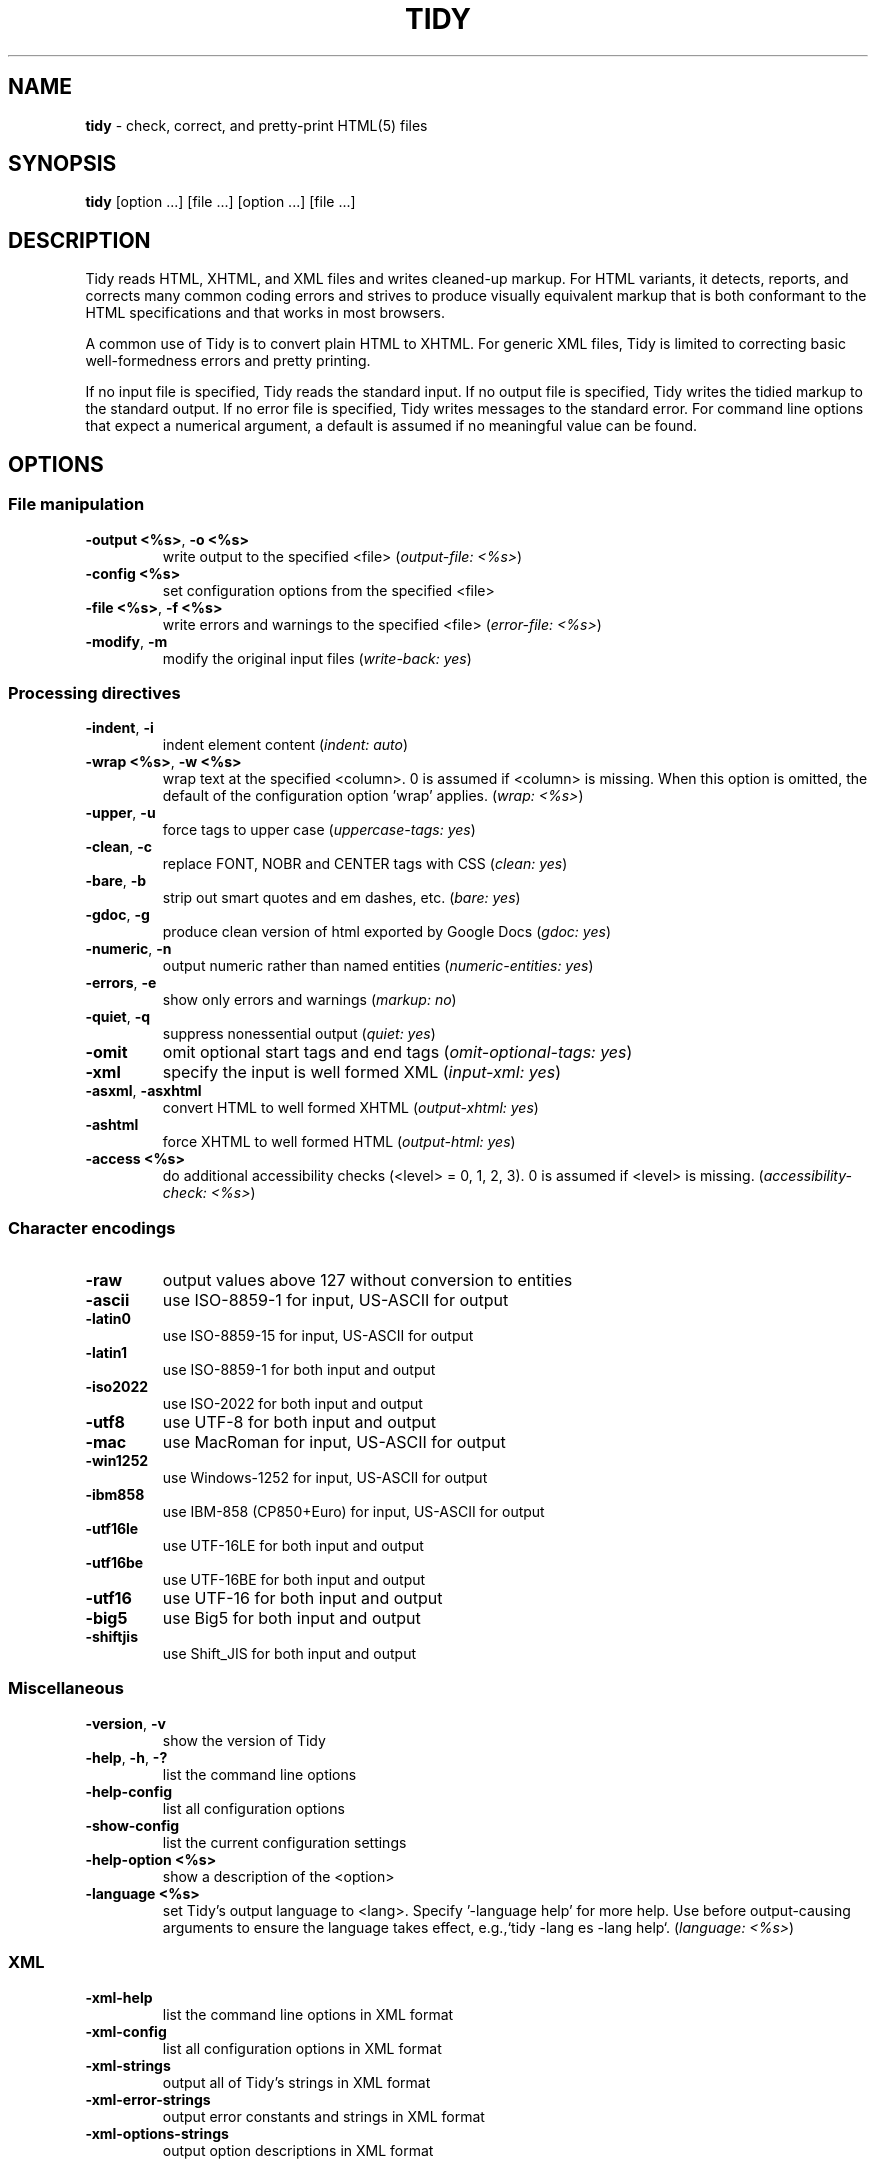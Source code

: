 .\" tidy man page for the HTML Tidy
.TH TIDY 1 "5.3.12" "HTML Tidy" "5.3.12"

.\" disable hyphenation
.nh
.\" disable justification (adjust text to left margin only)
.ad l
.SH NAME
\fBtidy\fR - check, correct, and pretty-print HTML(5) files
.SH SYNOPSIS
\fBtidy\fR [option ...] [file ...] [option ...] [file ...]
.SH DESCRIPTION
Tidy reads HTML, XHTML, and XML files and writes cleaned-up markup.  For HTML variants, it detects, reports, and corrects many common coding errors and strives to produce visually equivalent markup that is both conformant to the HTML specifications and that works in most browsers.
.LP
A common use of Tidy is to convert plain HTML to XHTML.  For generic XML files, Tidy is limited to correcting basic well-formedness errors and pretty printing.
.LP
If no input file is specified, Tidy reads the standard input.  If no output file is specified, Tidy writes the tidied markup to the standard output.  If no error file is specified, Tidy writes messages to the standard error.
For command line options that expect a numerical argument, a default is assumed if no meaningful value can be found. 
.SH OPTIONS

.SS File manipulation
  
.TP
\fB-output <%s>\fR, \fB-o <%s>\fR
write output to the specified <file>
(\fIoutput-file: <%s>\fR)
.TP
\fB-config <%s>\fR
set configuration options from the specified <file>

.TP
\fB-file <%s>\fR, \fB-f <%s>\fR
write errors and warnings to the specified <file>
(\fIerror-file: <%s>\fR)
.TP
\fB-modify\fR, \fB-m\fR
modify the original input files
(\fIwrite-back: yes\fR)
.SS Processing directives
  
.TP
\fB-indent\fR, \fB-i\fR
indent element content
(\fIindent: auto\fR)
.TP
\fB-wrap <%s>\fR, \fB-w <%s>\fR
wrap text at the specified <column>. 0 is assumed if <column> is missing. When this option is omitted, the default of the configuration option 'wrap' applies.
(\fIwrap: <%s>\fR)
.TP
\fB-upper\fR, \fB-u\fR
force tags to upper case
(\fIuppercase-tags: yes\fR)
.TP
\fB-clean\fR, \fB-c\fR
replace FONT, NOBR and CENTER tags with CSS
(\fIclean: yes\fR)
.TP
\fB-bare\fR, \fB-b\fR
strip out smart quotes and em dashes, etc.
(\fIbare: yes\fR)
.TP
\fB-gdoc\fR, \fB-g\fR
produce clean version of html exported by Google Docs
(\fIgdoc: yes\fR)
.TP
\fB-numeric\fR, \fB-n\fR
output numeric rather than named entities
(\fInumeric-entities: yes\fR)
.TP
\fB-errors\fR, \fB-e\fR
show only errors and warnings
(\fImarkup: no\fR)
.TP
\fB-quiet\fR, \fB-q\fR
suppress nonessential output
(\fIquiet: yes\fR)
.TP
\fB-omit\fR
omit optional start tags and end tags
(\fIomit-optional-tags: yes\fR)
.TP
\fB-xml\fR
specify the input is well formed XML
(\fIinput-xml: yes\fR)
.TP
\fB-asxml\fR, \fB-asxhtml\fR
convert HTML to well formed XHTML
(\fIoutput-xhtml: yes\fR)
.TP
\fB-ashtml\fR
force XHTML to well formed HTML
(\fIoutput-html: yes\fR)
.TP
\fB-access <%s>\fR
do additional accessibility checks (<level> = 0, 1, 2, 3). 0 is assumed if <level> is missing.
(\fIaccessibility-check: <%s>\fR)
.SS Character encodings
  
.TP
\fB-raw\fR
output values above 127 without conversion to entities

.TP
\fB-ascii\fR
use ISO-8859-1 for input, US-ASCII for output

.TP
\fB-latin0\fR
use ISO-8859-15 for input, US-ASCII for output

.TP
\fB-latin1\fR
use ISO-8859-1 for both input and output

.TP
\fB-iso2022\fR
use ISO-2022 for both input and output

.TP
\fB-utf8\fR
use UTF-8 for both input and output

.TP
\fB-mac\fR
use MacRoman for input, US-ASCII for output

.TP
\fB-win1252\fR
use Windows-1252 for input, US-ASCII for output

.TP
\fB-ibm858\fR
use IBM-858 (CP850+Euro) for input, US-ASCII for output

.TP
\fB-utf16le\fR
use UTF-16LE for both input and output

.TP
\fB-utf16be\fR
use UTF-16BE for both input and output

.TP
\fB-utf16\fR
use UTF-16 for both input and output

.TP
\fB-big5\fR
use Big5 for both input and output

.TP
\fB-shiftjis\fR
use Shift_JIS for both input and output

.SS Miscellaneous
  
.TP
\fB-version\fR, \fB-v\fR
show the version of Tidy

.TP
\fB-help\fR, \fB-h\fR, \fB-?\fR
list the command line options

.TP
\fB-help-config\fR
list all configuration options

.TP
\fB-show-config\fR
list the current configuration settings

.TP
\fB-help-option <%s>\fR
show a description of the <option>

.TP
\fB-language <%s>\fR
set Tidy's output language to <lang>. Specify '-language help' for more help. Use before output-causing arguments to ensure the language takes effect, e.g.,`tidy -lang es -lang help`.
(\fIlanguage: <%s>\fR)
.SS XML
  
.TP
\fB-xml-help\fR
list the command line options in XML format

.TP
\fB-xml-config\fR
list all configuration options in XML format

.TP
\fB-xml-strings\fR
output all of Tidy's strings in XML format

.TP
\fB-xml-error-strings\fR
output error constants and strings in XML format

.TP
\fB-xml-options-strings\fR
output option descriptions in XML format

.SH USAGE
.LP
Use \fB--\fR\fIoptionX valueX\fR for the detailed configuration option "optionX" with argument "valueX".  See also below under \fBDetailed Configuration Options\fR as to how to conveniently group all such options in a single config file.
.LP
Input/Output default to stdin/stdout respectively. Single letter options apart from \fB-f\fR and \fB-o\fR may be combined as in:
.LP
.in 1i
\fBtidy -f errs.txt -imu foo.html\fR
.SH ENVIRONMENT
.TP
.B HTML_TIDY
Name of the default configuration file.  This should be an absolute path, since you will probably invoke \fBtidy\fR from different directories.  The value of HTML_TIDY will be parsed after the compiled-in default (defined with -DTIDY_CONFIG_FILE), but before any of the files specified using \fB-config\fR.
.SH "EXIT STATUS"
.IP 0
All input files were processed successfully.
.IP 1
There were warnings.
.IP 2
There were errors.

.SH ______________________________
.SH "  "
.SH "DETAILED CONFIGURATION OPTIONS"
This section describes the Detailed (i.e., "expanded") Options, which may be specified by preceding each option with \fB--\fR at the command line, followed by its desired value, OR by placing the options and values in a configuration file, and telling tidy to read that file with the \fB-config\fR standard option.
.SH SYNOPSIS
\fBtidy --\fR\fIoption1 \fRvalue1 \fB--\fIoption2 \fRvalue2 [standard options ...]
.br
\fBtidy -config \fIconfig-file \fR[standard options ...]
.SH WARNING
The options detailed here do not include the "standard" command-line options (i.e., those preceded by a single '\fB-\fR') described above in the first section of this man page.
.SH DESCRIPTION
A list of options for configuring the behavior of Tidy, which can be passed either on the command line, or specified in a configuration file.
.LP
A Tidy configuration file is simply a text file, where each option
is listed on a separate line in the form
.LP
.in 1i
\fBoption1\fR: \fIvalue1\fR
.br
\fBoption2\fR: \fIvalue2\fR
.br
etc.
.LP
The permissible values for a given option depend on the option's \fBType\fR.  There are five types: \fIBoolean\fR, \fIAutoBool\fR, \fIDocType\fR, \fIEnum\fR, and \fIString\fR. Boolean types allow any of \fIyes/no, y/n, true/false, t/f, 1/0\fR.  AutoBools allow \fIauto\fR in addition to the values allowed by Booleans.  Integer types take non-negative integers.  String types generally have no defaults, and you should provide them in non-quoted form (unless you wish the output to contain the literal quotes).
.LP
Enum, Encoding, and DocType "types" have a fixed repertoire of items; consult the \fIExample\fR[s] provided below for the option[s] in question.
.LP
You only need to provide options and values for those whose defaults you wish to override, although you may wish to include some already-defaulted options and values for the sake of documentation and explicitness.
.LP
Here is a sample config file, with at least one example of each of the five Types:
.LP
\fI
    // sample Tidy configuration options
    output-xhtml: yes
    add-xml-decl: no
    doctype: strict
    char-encoding: ascii
    indent: auto
    wrap: 76
    repeated-attributes: keep-last
    error-file: errs.txt
\fR
.LP
Below is a summary and brief description of each of the options. They are listed alphabetically within each category.  There are five categories: \fIHTML, XHTML, XML\fR options, \fIDiagnostics\fR options, \fIPretty Print\fR options, \fICharacter Encoding\fR options, and \fIMiscellaneous\fR options.
.LP
.SH OPTIONS

.SS HTML, XHTML, XML options:
  
.rs
.sp 1
    
.TP
\fBadd-xml-decl\fR

Type:    Boolean
.br
Default: no
.br
Example: y/n, yes/no, t/f, true/false, 1/0

This option specifies if Tidy should add the XML declaration when outputting XML or XHTML. 
.sp 1
Note that if the input already includes an \fI<?xml ... ?>\fR declaration then this option will be ignored. 
.sp 1
If the encoding for the output is different from \fIascii\fR, one of the \fIutf*\fR encodings, or \fIraw\fR, then the declaration is always added as required by the XML standard.


.rj 1
\fBSee also\fR: \fIchar-encoding\fR, \fIoutput-encoding\fR
.TP
\fBadd-xml-space\fR

Type:    Boolean
.br
Default: no
.br
Example: y/n, yes/no, t/f, true/false, 1/0

This option specifies if Tidy should add \fIxml:space="preserve"\fR to elements such as \fI<pre>\fR, \fI<style>\fR and \fI<script>\fR when generating XML. 
.sp 1
This is needed if the whitespace in such elements is to be parsed appropriately without having access to the DTD.
.TP
\fBalt-text\fR

Type:    String
.br
Default: -
.br
Default: -

This option specifies the default \fIalt=\fR text Tidy uses for \fI<img>\fR attributes when the \fIalt=\fR attribute is missing. 
.sp 1
Use with care, as it is your responsibility to make your documents accessible to people who cannot see the images.
.TP
\fBanchor-as-name\fR

Type:    Boolean
.br
Default: yes
.br
Example: y/n, yes/no, t/f, true/false, 1/0

This option controls the deletion or addition of the \fIname\fR attribute in elements where it can serve as anchor. 
.sp 1
If set to \fIyes\fR a \fIname\fR attribute, if not already existing, is added along an existing \fIid\fR attribute if the DTD allows it. 
.sp 1
If set to \fIno\fR any existing name attribute is removed if an \fIid\fR attribute exists or has been added.
.TP
\fBassume-xml-procins\fR

Type:    Boolean
.br
Default: no
.br
Example: y/n, yes/no, t/f, true/false, 1/0

This option specifies if Tidy should change the parsing of processing instructions to require \fI?>\fR as the terminator rather than \fI>\fR. 
.sp 1
This option is automatically set if the input is in XML.
.TP
\fBbare\fR

Type:    Boolean
.br
Default: no
.br
Example: y/n, yes/no, t/f, true/false, 1/0

This option specifies if Tidy should strip Microsoft specific HTML from Word 2000 documents, and output spaces rather than non-breaking spaces where they exist in the input.
.TP
\fBclean\fR

Type:    Boolean
.br
Default: no
.br
Example: y/n, yes/no, t/f, true/false, 1/0

This option specifies if Tidy should perform cleaning of some legacy presentational tags (currently \fI<i>\fR, \fI<b>\fR, \fI<center>\fR when enclosed within appropriate inline tags, and \fI<font>\fR). If set to \fIyes\fR then legacy tags will be replaced with CSS \fI<style>\fR tags and structural markup as appropriate.
.TP
\fBcoerce-endtags\fR

Type:    Boolean
.br
Default: yes
.br
Example: y/n, yes/no, t/f, true/false, 1/0

This option specifies if Tidy should coerce a start tag into an end tag in cases where it looks like an end tag was probably intended; for example, given 
.sp 1
\fI<span>foo <b>bar<b> baz</span>\fR
.sp 1
Tidy will output 
.sp 1
\fI<span>foo <b>bar</b> baz</span>\fR
.TP
\fBcss-prefix\fR

Type:    String
.br
Default: -
.br
Default: -

This option specifies the prefix that Tidy uses for styles rules. 
.sp 1
By default, \fIc\fR will be used.
.TP
\fBdecorate-inferred-ul\fR

Type:    Boolean
.br
Default: no
.br
Example: y/n, yes/no, t/f, true/false, 1/0

This option specifies if Tidy should decorate inferred \fI<ul>\fR elements with some CSS markup to avoid indentation to the right.
.TP
\fBdoctype\fR

Type:    DocType
.br
Default: auto
.br
Example: html5, omit, auto, strict, transitional, user

This option specifies the DOCTYPE declaration generated by Tidy. 
.sp 1
If set to \fIomit\fR the output won't contain a DOCTYPE declaration. Note this this also implies \fInumeric-entities\fR is set to \fIyes\fR.
.sp 1
If set to \fIhtml5\fR the DOCTYPE is set to \fI<!DOCTYPE html>\fR.
.sp 1
If set to \fIauto\fR (the default) Tidy will use an educated guess based upon the contents of the document.
.sp 1
If set to \fIstrict\fR, Tidy will set the DOCTYPE to the HTML4 or XHTML1 strict DTD.
.sp 1
If set to \fIloose\fR, the DOCTYPE is set to the HTML4 or XHTML1 loose (transitional) DTD.
.sp 1
Alternatively, you can supply a string for the formal public identifier (FPI).
.sp 1
For example: 
.sp 1
\fIdoctype: "-//ACME//DTD HTML 3.14159//EN"\fR
.sp 1
If you specify the FPI for an XHTML document, Tidy will set the system identifier to an empty string. For an HTML document, Tidy adds a system identifier only if one was already present in order to preserve the processing mode of some browsers. Tidy leaves the DOCTYPE for generic XML documents unchanged. 
.sp 1
This option does not offer a validation of document conformance.
.TP
\fBdrop-empty-elements\fR

Type:    Boolean
.br
Default: yes
.br
Example: y/n, yes/no, t/f, true/false, 1/0

This option specifies if Tidy should discard empty elements.
.TP
\fBdrop-empty-paras\fR

Type:    Boolean
.br
Default: yes
.br
Example: y/n, yes/no, t/f, true/false, 1/0

This option specifies if Tidy should discard empty paragraphs.
.TP
\fBdrop-font-tags\fR

Type:    Boolean
.br
Default: no
.br
Example: y/n, yes/no, t/f, true/false, 1/0

Deprecated; \fIdo not use\fR. This option is destructive to \fI<font>\fR tags, and it will be removed from future versions of Tidy. Use the \fIclean\fR option instead. 
.sp 1
If you do set this option despite the warning it will perform as \fIclean\fR except styles will be inline instead of put into a CSS class. \fI<font>\fR tags will be dropped completely and their styles will not be preserved. 
.sp 1
If both \fIclean\fR and this option are enabled, \fI<font>\fR tags will still be dropped completely, and other styles will be preserved in a CSS class instead of inline. 
.sp 1
See \fIclean\fR for more information.
.TP
\fBdrop-proprietary-attributes\fR

Type:    Boolean
.br
Default: no
.br
Example: y/n, yes/no, t/f, true/false, 1/0

This option specifies if Tidy should strip out proprietary attributes, such as Microsoft data binding attributes. Additionally attributes that aren't permitted in the output version of HTML will be dropped if used with \fIstrict-tags-attributes\fR.
.TP
\fBenclose-block-text\fR

Type:    Boolean
.br
Default: no
.br
Example: y/n, yes/no, t/f, true/false, 1/0

This option specifies if Tidy should insert a \fI<p>\fR element to enclose any text it finds in any element that allows mixed content for HTML transitional but not HTML strict.
.TP
\fBenclose-text\fR

Type:    Boolean
.br
Default: no
.br
Example: y/n, yes/no, t/f, true/false, 1/0

This option specifies if Tidy should enclose any text it finds in the body element within a \fI<p>\fR element.
.sp 1
This is useful when you want to take existing HTML and use it with a style sheet.
.TP
\fBescape-cdata\fR

Type:    Boolean
.br
Default: no
.br
Example: y/n, yes/no, t/f, true/false, 1/0

This option specifies if Tidy should convert \fI<![CDATA[]]>\fR sections to normal text.
.TP
\fBfix-backslash\fR

Type:    Boolean
.br
Default: yes
.br
Example: y/n, yes/no, t/f, true/false, 1/0

This option specifies if Tidy should replace backslash characters \fI\\\fR in URLs with forward slashes \fI/\fR.
.TP
\fBfix-bad-comments\fR

Type:    Boolean
.br
Default: yes
.br
Example: y/n, yes/no, t/f, true/false, 1/0

This option specifies if Tidy should replace unexpected hyphens with \fI=\fR characters when it comes across adjacent hyphens. 
.sp 1
The default is \fIyes\fR. 
.sp 1
This option is provided for users of Cold Fusion which uses the comment syntax: \fI<!--- --->\fR.
.TP
\fBfix-uri\fR

Type:    Boolean
.br
Default: yes
.br
Example: y/n, yes/no, t/f, true/false, 1/0

This option specifies if Tidy should check attribute values that carry URIs for illegal characters and if such are found, escape them as HTML4 recommends.
.TP
\fBgdoc\fR

Type:    Boolean
.br
Default: no
.br
Example: y/n, yes/no, t/f, true/false, 1/0

This option specifies if Tidy should enable specific behavior for cleaning up HTML exported from Google Docs.
.TP
\fBhide-comments\fR

Type:    Boolean
.br
Default: no
.br
Example: y/n, yes/no, t/f, true/false, 1/0

This option specifies if Tidy should print out comments.
.TP
\fBhide-endtags\fR

Type:    Boolean
.br
Default: no
.br
Example: y/n, yes/no, t/f, true/false, 1/0

This option is an alias for \fIomit-optional-tags\fR.
.TP
\fBindent-cdata\fR

Type:    Boolean
.br
Default: no
.br
Example: y/n, yes/no, t/f, true/false, 1/0

This option specifies if Tidy should indent \fI<![CDATA[]]>\fR sections.
.TP
\fBinput-xml\fR

Type:    Boolean
.br
Default: no
.br
Example: y/n, yes/no, t/f, true/false, 1/0

This option specifies if Tidy should use the XML parser rather than the error correcting HTML parser.
.TP
\fBjoin-classes\fR

Type:    Boolean
.br
Default: no
.br
Example: y/n, yes/no, t/f, true/false, 1/0

This option specifies if Tidy should combine class names to generate a single, new class name if multiple class assignments are detected on an element.
.TP
\fBjoin-styles\fR

Type:    Boolean
.br
Default: yes
.br
Example: y/n, yes/no, t/f, true/false, 1/0

This option specifies if Tidy should combine styles to generate a single, new style if multiple style values are detected on an element.
.TP
\fBliteral-attributes\fR

Type:    Boolean
.br
Default: no
.br
Example: y/n, yes/no, t/f, true/false, 1/0

This option specifies how Tidy deals with whitespace characters within attribute values. 
.sp 1
If the value is \fIno\fR Tidy normalizes attribute values by replacing any newline or tab with a single space, and further by replacing any contiguous whitespace with a single space. 
.sp 1
To force Tidy to preserve the original, literal values of all attributes and ensure that whitespace within attribute values is passed through unchanged, set this option to \fIyes\fR.
.TP
\fBlogical-emphasis\fR

Type:    Boolean
.br
Default: no
.br
Example: y/n, yes/no, t/f, true/false, 1/0

This option specifies if Tidy should replace any occurrence of \fI<i>\fR with \fI<em>\fR and any occurrence of \fI<b>\fR with \fI<strong>\fR. Any attributes are preserved unchanged. 
.sp 1
This option can be set independently of the \fIclean\fR option.
.TP
\fBlower-literals\fR

Type:    Boolean
.br
Default: yes
.br
Example: y/n, yes/no, t/f, true/false, 1/0

This option specifies if Tidy should convert the value of an attribute that takes a list of predefined values to lower case. 
.sp 1
This is required for XHTML documents.
.TP
\fBmerge-divs\fR

Type:    AutoBool
.br
Default: auto
.br
Example: auto, y/n, yes/no, t/f, true/false, 1/0

This option can be used to modify the behavior of \fIclean\fR when set to \fIyes\fR.
.sp 1
This option specifies if Tidy should merge nested \fI<div>\fR such as \fI<div><div>...</div></div>\fR. 
.sp 1
If set to \fIauto\fR the attributes of the inner \fI<div>\fR are moved to the outer one. Nested \fI<div>\fR with \fIid\fR attributes are \fInot\fR merged. 
.sp 1
If set to \fIyes\fR the attributes of the inner \fI<div>\fR are discarded with the exception of \fIclass\fR and \fIstyle\fR.


.rj 1
\fBSee also\fR: \fIclean\fR, \fImerge-spans\fR
.TP
\fBmerge-emphasis\fR

Type:    Boolean
.br
Default: yes
.br
Example: y/n, yes/no, t/f, true/false, 1/0

This option specifies if Tidy should merge nested \fI<b>\fR and \fI<i>\fR elements; for example, for the case 
.sp 1
\fI<b class="rtop-2">foo <b class="r2-2">bar</b> baz</b>\fR, 
.sp 1
Tidy will output \fI<b class="rtop-2">foo bar baz</b>\fR.
.TP
\fBmerge-spans\fR

Type:    AutoBool
.br
Default: auto
.br
Example: auto, y/n, yes/no, t/f, true/false, 1/0

This option can be used to modify the behavior of \fIclean\fR when set to \fIyes\fR.
.sp 1
This option specifies if Tidy should merge nested \fI<span>\fR such as \fI<span><span>...</span></span>\fR. 
.sp 1
The algorithm is identical to the one used by \fImerge-divs\fR.


.rj 1
\fBSee also\fR: \fIclean\fR, \fImerge-divs\fR
.TP
\fBncr\fR

Type:    Boolean
.br
Default: yes
.br
Example: y/n, yes/no, t/f, true/false, 1/0

This option specifies if Tidy should allow numeric character references.
.TP
\fBnew-blocklevel-tags\fR

Type:    Tag names
.br
Default: -
.br
Example: tagX, tagY, ...

This option specifies new block-level tags. This option takes a space or comma separated list of tag names. 
.sp 1
Unless you declare new tags, Tidy will refuse to generate a tidied file if the input includes previously unknown tags. 
.sp 1
Note you can't change the content model for elements such as \fI<table>\fR, \fI<ul>\fR, \fI<ol>\fR and \fI<dl>\fR. 
.sp 1
This option is ignored in XML mode.


.rj 1
\fBSee also\fR: \fInew-empty-tags\fR, \fInew-inline-tags\fR, \fInew-pre-tags\fR
.TP
\fBnew-empty-tags\fR

Type:    Tag names
.br
Default: -
.br
Example: tagX, tagY, ...

This option specifies new empty inline tags. This option takes a space or comma separated list of tag names. 
.sp 1
Unless you declare new tags, Tidy will refuse to generate a tidied file if the input includes previously unknown tags. 
.sp 1
Remember to also declare empty tags as either inline or blocklevel. 
.sp 1
This option is ignored in XML mode.


.rj 1
\fBSee also\fR: \fInew-blocklevel-tags\fR, \fInew-inline-tags\fR, \fInew-pre-tags\fR
.TP
\fBnew-inline-tags\fR

Type:    Tag names
.br
Default: -
.br
Example: tagX, tagY, ...

This option specifies new non-empty inline tags. This option takes a space or comma separated list of tag names. 
.sp 1
Unless you declare new tags, Tidy will refuse to generate a tidied file if the input includes previously unknown tags. 
.sp 1
This option is ignored in XML mode.


.rj 1
\fBSee also\fR: \fInew-blocklevel-tags\fR, \fInew-empty-tags\fR, \fInew-pre-tags\fR
.TP
\fBnew-pre-tags\fR

Type:    Tag names
.br
Default: -
.br
Example: tagX, tagY, ...

This option specifies new tags that are to be processed in exactly the same way as HTML's \fI<pre>\fR element. This option takes a space or comma separated list of tag names. 
.sp 1
Unless you declare new tags, Tidy will refuse to generate a tidied file if the input includes previously unknown tags. 
.sp 1
Note you cannot as yet add new CDATA elements. 
.sp 1
This option is ignored in XML mode.


.rj 1
\fBSee also\fR: \fInew-blocklevel-tags\fR, \fInew-empty-tags\fR, \fInew-inline-tags\fR
.TP
\fBnumeric-entities\fR

Type:    Boolean
.br
Default: no
.br
Example: y/n, yes/no, t/f, true/false, 1/0

This option specifies if Tidy should output entities other than the built-in HTML entities (\fI&amp;\fR, \fI&lt;\fR, \fI&gt;\fR, and \fI&quot;\fR) in the numeric rather than the named entity form. 
.sp 1
Only entities compatible with the DOCTYPE declaration generated are used. 
.sp 1
Entities that can be represented in the output encoding are translated correspondingly.


.rj 1
\fBSee also\fR: \fIdoctype\fR, \fIpreserve-entities\fR
.TP
\fBomit-optional-tags\fR

Type:    Boolean
.br
Default: no
.br
Example: y/n, yes/no, t/f, true/false, 1/0

This option specifies if Tidy should omit optional start tags and end tags when generating output. 
.sp 1
Setting this option causes all tags for the \fI<html>\fR, \fI<head>\fR, and \fI<body>\fR elements to be omitted from output, as well as such end tags as \fI</p>\fR, \fI</li>\fR, \fI</dt>\fR, \fI</dd>\fR, \fI</option>\fR, \fI</tr>\fR, \fI</td>\fR, and \fI</th>\fR. 
.sp 1
This option is ignored for XML output.
.TP
\fBoutput-html\fR

Type:    Boolean
.br
Default: no
.br
Example: y/n, yes/no, t/f, true/false, 1/0

This option specifies if Tidy should generate pretty printed output, writing it as HTML.
.TP
\fBoutput-xhtml\fR

Type:    Boolean
.br
Default: no
.br
Example: y/n, yes/no, t/f, true/false, 1/0

This option specifies if Tidy should generate pretty printed output, writing it as extensible HTML. 
.sp 1
This option causes Tidy to set the DOCTYPE and default namespace as appropriate to XHTML, and will use the corrected value in output regardless of other sources. 
.sp 1
For XHTML, entities can be written as named or numeric entities according to the setting of \fInumeric-entities\fR. 
.sp 1
The original case of tags and attributes will be preserved, regardless of other options.
.TP
\fBoutput-xml\fR

Type:    Boolean
.br
Default: no
.br
Example: y/n, yes/no, t/f, true/false, 1/0

This option specifies if Tidy should pretty print output, writing it as well-formed XML. 
.sp 1
Any entities not defined in XML 1.0 will be written as numeric entities to allow them to be parsed by an XML parser. 
.sp 1
The original case of tags and attributes will be preserved, regardless of other options.
.TP
\fBpreserve-entities\fR

Type:    Boolean
.br
Default: no
.br
Example: y/n, yes/no, t/f, true/false, 1/0

This option specifies if Tidy should preserve well-formed entities as found in the input.
.TP
\fBquote-ampersand\fR

Type:    Boolean
.br
Default: yes
.br
Example: y/n, yes/no, t/f, true/false, 1/0

This option specifies if Tidy should output unadorned \fI&\fR characters as \fI&amp;\fR.
.TP
\fBquote-marks\fR

Type:    Boolean
.br
Default: no
.br
Example: y/n, yes/no, t/f, true/false, 1/0

This option specifies if Tidy should output \fI"\fR characters as \fI&quot;\fR as is preferred by some editing environments. 
.sp 1
The apostrophe character \fI'\fR is written out as \fI&#39;\fR since many web browsers don't yet support \fI&apos;\fR.
.TP
\fBquote-nbsp\fR

Type:    Boolean
.br
Default: yes
.br
Example: y/n, yes/no, t/f, true/false, 1/0

This option specifies if Tidy should output non-breaking space characters as entities, rather than as the Unicode character value 160 (decimal).
.TP
\fBrepeated-attributes\fR

Type:    enum
.br
Default: keep-last
.br
Example: keep-first, keep-last

This option specifies if Tidy should keep the first or last attribute, if an attribute is repeated, e.g. has two \fIalign\fR attributes.


.rj 1
\fBSee also\fR: \fIjoin-classes\fR, \fIjoin-styles\fR
.TP
\fBreplace-color\fR

Type:    Boolean
.br
Default: no
.br
Example: y/n, yes/no, t/f, true/false, 1/0

This option specifies if Tidy should replace numeric values in color attributes with HTML/XHTML color names where defined, e.g. replace \fI#ffffff\fR with \fIwhite\fR.
.TP
\fBshow-body-only\fR

Type:    AutoBool
.br
Default: no
.br
Example: auto, y/n, yes/no, t/f, true/false, 1/0

This option specifies if Tidy should print only the contents of the body tag as an HTML fragment. 
.sp 1
If set to \fIauto\fR, this is performed only if the body tag has been inferred. 
.sp 1
Useful for incorporating existing whole pages as a portion of another page. 
.sp 1
This option has no effect if XML output is requested.
.TP
\fBskip-nested\fR

Type:    Boolean
.br
Default: yes
.br
Example: y/n, yes/no, t/f, true/false, 1/0

This option specifies that Tidy should skip nested tags when parsing script and style data.
.TP
\fBstrict-tags-attributes\fR

Type:    Boolean
.br
Default: no
.br
Example: y/n, yes/no, t/f, true/false, 1/0

This options ensures that tags and attributes are applicable for the version of HTML that Tidy outputs. When set to \fIyes\fR (the default) and the output document type is a strict doctype, then Tidy will report errors. If the output document type is a loose or transitional doctype, then Tidy will report warnings. 
.sp 1
Additionally if \fIdrop-proprietary-attributes\fR is enabled, then not applicable attributes will be dropped, too. 
.sp 1
When set to \fIno\fR, these checks are not performed.
.TP
\fBuppercase-attributes\fR

Type:    Boolean
.br
Default: no
.br
Example: y/n, yes/no, t/f, true/false, 1/0

This option specifies if Tidy should output attribute names in upper case. 
.sp 1
The default is \fIno\fR, which results in lower case attribute names, except for XML input, where the original case is preserved.
.TP
\fBuppercase-tags\fR

Type:    Boolean
.br
Default: no
.br
Example: y/n, yes/no, t/f, true/false, 1/0

This option specifies if Tidy should output tag names in upper case. 
.sp 1
The default is \fIno\fR which results in lower case tag names, except for XML input where the original case is preserved.
.TP
\fBword-2000\fR

Type:    Boolean
.br
Default: no
.br
Example: y/n, yes/no, t/f, true/false, 1/0

This option specifies if Tidy should go to great pains to strip out all the surplus stuff Microsoft Word 2000 inserts when you save Word documents as "Web pages". It doesn't handle embedded images or VML. 
.sp 1
You should consider using Word's "Save As: Web Page, Filtered".
.SS Diagnostics options:
  
.rs
.sp 1
    
.TP
\fBaccessibility-check\fR

Type:    enum
.br
Default: 0 (Tidy Classic)
.br
Example: 0 (Tidy Classic), 1 (Priority 1 Checks), 2 (Priority 2 Checks), 3 (Priority 3 Checks)

This option specifies what level of accessibility checking, if any, that Tidy should perform. 
.sp 1
Level \fI0 (Tidy Classic)\fR is equivalent to Tidy Classic's accessibility checking. 
.sp 1
For more information on Tidy's accessibility checking, visit Tidy's Accessibility Page at \fIhttp://www.html-tidy.org/accessibility/\fR.
.TP
\fBshow-errors\fR

Type:    Integer
.br
Default: 6
.br
Example: 0, 1, 2, ...

This option specifies the number Tidy uses to determine if further errors should be shown. If set to \fI0\fR, then no errors are shown.
.TP
\fBshow-info\fR

Type:    Boolean
.br
Default: yes
.br
Example: y/n, yes/no, t/f, true/false, 1/0

This option specifies if Tidy should display info-level messages.
.TP
\fBshow-warnings\fR

Type:    Boolean
.br
Default: yes
.br
Example: y/n, yes/no, t/f, true/false, 1/0

This option specifies if Tidy should suppress warnings. This can be useful when a few errors are hidden in a flurry of warnings.
.SS Pretty Print options:
  
.rs
.sp 1
    
.TP
\fBbreak-before-br\fR

Type:    Boolean
.br
Default: no
.br
Example: y/n, yes/no, t/f, true/false, 1/0

This option specifies if Tidy should output a line break before each \fI<br>\fR element.
.TP
\fBescape-scripts\fR

Type:    Boolean
.br
Default: yes
.br
Example: y/n, yes/no, t/f, true/false, 1/0

This option causes items that look like closing tags, like \fI</g\fR to be escaped to \fI<\\/g\fR. Set this option to 'no' if you do not want this.
.TP
\fBindent\fR

Type:    AutoBool
.br
Default: no
.br
Example: auto, y/n, yes/no, t/f, true/false, 1/0

This option specifies if Tidy should indent block-level tags. 
.sp 1
If set to \fIauto\fR Tidy will decide whether or not to indent the content of tags such as \fI<title>\fR, \fI<h1>\fR-\fI<h6>\fR, \fI<li>\fR, \fI<td>\fR, or \fI<p>\fR based on the content including a block-level element. 
.sp 1
Setting \fIindent\fR to \fIyes\fR can expose layout bugs in some browsers. 
.sp 1
Use the option \fIindent-spaces\fR to control the number of spaces or tabs output per level of indent, and \fIindent-with-tabs\fR to specify whether spaces or tabs are used.


.rj 1
\fBSee also\fR: \fIindent-spaces\fR
.TP
\fBindent-attributes\fR

Type:    Boolean
.br
Default: no
.br
Example: y/n, yes/no, t/f, true/false, 1/0

This option specifies if Tidy should begin each attribute on a new line.
.TP
\fBindent-spaces\fR

Type:    Integer
.br
Default: 2
.br
Example: 0, 1, 2, ...

This option specifies the number of spaces or tabs that Tidy uses to indent content when \fIindent\fR is enabled. 
.sp 1
Note that the default value for this option is dependent upon the value of \fIindent-with-tabs\fR (see also).


.rj 1
\fBSee also\fR: \fIindent\fR
.TP
\fBindent-with-tabs\fR

Type:    Boolean
.br
Default: no
.br
Example: y/n, yes/no, t/f, true/false, 1/0

This option specifies if Tidy should indent with tabs instead of spaces, assuming \fIindent\fR is \fIyes\fR. 
.sp 1
Set it to \fIyes\fR to indent using tabs instead of the default spaces. 
.sp 1
Use the option \fIindent-spaces\fR to control the number of tabs output per level of indent. Note that when \fIindent-with-tabs\fR is enabled the default value of \fIindent-spaces\fR is reset to \fI1\fR. 
.sp 1
Note \fItab-size\fR controls converting input tabs to spaces. Set it to zero to retain input tabs.
.TP
\fBmarkup\fR

Type:    Boolean
.br
Default: yes
.br
Example: y/n, yes/no, t/f, true/false, 1/0

This option specifies if Tidy should generate a pretty printed version of the markup. Note that Tidy won't generate a pretty printed version if it finds significant errors (see \fIforce-output\fR).
.TP
\fBpunctuation-wrap\fR

Type:    Boolean
.br
Default: no
.br
Example: y/n, yes/no, t/f, true/false, 1/0

This option specifies if Tidy should line wrap after some Unicode or Chinese punctuation characters.
.TP
\fBsort-attributes\fR

Type:    enum
.br
Default: none
.br
Example: none, alpha

This option specifies that Tidy should sort attributes within an element using the specified sort algorithm. If set to \fIalpha\fR, the algorithm is an ascending alphabetic sort.
.TP
\fBsplit\fR

Type:    Boolean
.br
Default: no
.br
Example: y/n, yes/no, t/f, true/false, 1/0

This option has no function and is deprecated.
.TP
\fBtab-size\fR

Type:    Integer
.br
Default: 8
.br
Example: 0, 1, 2, ...

This option specifies the number of columns that Tidy uses between successive tab stops. It is used to map tabs to spaces when reading the input.
.TP
\fBvertical-space\fR

Type:    AutoBool
.br
Default: no
.br
Example: auto, y/n, yes/no, t/f, true/false, 1/0

This option specifies if Tidy should add some extra empty lines for readability. 
.sp 1
The default is \fIno\fR. 
.sp 1
If set to \fIauto\fR Tidy will eliminate nearly all newline characters.
.TP
\fBwrap\fR

Type:    Integer
.br
Default: 68
.br
Example: 0 (no wrapping), 1, 2, ...

This option specifies the right margin Tidy uses for line wrapping. 
.sp 1
Tidy tries to wrap lines so that they do not exceed this length. 
.sp 1
Set \fIwrap\fR to \fI0\fR(zero) if you want to disable line wrapping.
.TP
\fBwrap-asp\fR

Type:    Boolean
.br
Default: yes
.br
Example: y/n, yes/no, t/f, true/false, 1/0

This option specifies if Tidy should line wrap text contained within ASP pseudo elements, which look like: \fI<% ... %>\fR.
.TP
\fBwrap-attributes\fR

Type:    Boolean
.br
Default: no
.br
Example: y/n, yes/no, t/f, true/false, 1/0

This option specifies if Tidy should line-wrap attribute values, meaning that if the value of an attribute causes a line to exceed the width specified by \fIwrap\fR, Tidy will add one or more line breaks to the value, causing it to be wrapped into multiple lines. 
.sp 1
Note that this option can be set independently of \fIwrap-script-literals\fR. By default Tidy replaces any newline or tab with a single space and replaces any sequences of whitespace with a single space. 
.sp 1
To force Tidy to preserve the original, literal values of all attributes, and ensure that whitespace characters within attribute values are passed through unchanged, set \fIliteral-attributes\fR to \fIyes\fR.


.rj 1
\fBSee also\fR: \fIwrap-script-literals\fR, \fIliteral-attributes\fR
.TP
\fBwrap-jste\fR

Type:    Boolean
.br
Default: yes
.br
Example: y/n, yes/no, t/f, true/false, 1/0

This option specifies if Tidy should line wrap text contained within JSTE pseudo elements, which look like: \fI<# ... #>\fR.
.TP
\fBwrap-php\fR

Type:    Boolean
.br
Default: yes
.br
Example: y/n, yes/no, t/f, true/false, 1/0

This option specifies if Tidy should line wrap text contained within PHP pseudo elements, which look like: \fI<?php ... ?>\fR.
.TP
\fBwrap-script-literals\fR

Type:    Boolean
.br
Default: no
.br
Example: y/n, yes/no, t/f, true/false, 1/0

This option specifies if Tidy should line wrap string literals that appear in script attributes. 
.sp 1
Tidy wraps long script string literals by inserting a backslash character before the line break.


.rj 1
\fBSee also\fR: \fIwrap-attributes\fR
.TP
\fBwrap-sections\fR

Type:    Boolean
.br
Default: yes
.br
Example: y/n, yes/no, t/f, true/false, 1/0

This option specifies if Tidy should line wrap text contained within \fI<![ ... ]>\fR section tags.
.SS Character Encoding options:
  
.rs
.sp 1
    
.TP
\fBascii-chars\fR

Type:    Boolean
.br
Default: no
.br
Example: y/n, yes/no, t/f, true/false, 1/0

Can be used to modify behavior of the \fIclean\fR option when set to \fIyes\fR. 
.sp 1
If set to \fIyes\fR when using \fIclean\fR, \fI&emdash;\fR, \fI&rdquo;\fR, and other named character entities are downgraded to their closest ASCII equivalents.


.rj 1
\fBSee also\fR: \fIclean\fR
.TP
\fBchar-encoding\fR

Type:    Encoding
.br
Default: utf8
.br
Example: raw, ascii, latin0, latin1, utf8, iso2022, mac, win1252, ibm858, utf16le, utf16be, utf16, big5, shiftjis

This option specifies the character encoding Tidy uses for both the input and output. 
.sp 1
For \fIascii\fR Tidy will accept Latin-1 (ISO-8859-1) character values, but will use entities for all characters whose value >127. 
.sp 1
For \fIraw\fR, Tidy will output values above 127 without translating them into entities. 
.sp 1
For \fIlatin1\fR, characters above 255 will be written as entities. 
.sp 1
For \fIutf8\fR, Tidy assumes that both input and output are encoded as UTF-8. 
.sp 1
You can use \fIiso2022\fR for files encoded using the ISO-2022 family of encodings e.g. ISO-2022-JP. 
.sp 1
For \fImac\fR and \fIwin1252\fR, Tidy will accept vendor specific character values, but will use entities for all characters whose value >127. 
.sp 1
For unsupported encodings, use an external utility to convert to and from UTF-8.


.rj 1
\fBSee also\fR: \fIinput-encoding\fR, \fIoutput-encoding\fR
.TP
\fBinput-encoding\fR

Type:    Encoding
.br
Default: utf8
.br
Example: raw, ascii, latin0, latin1, utf8, iso2022, mac, win1252, ibm858, utf16le, utf16be, utf16, big5, shiftjis

This option specifies the character encoding Tidy uses for the input. See \fIchar-encoding\fR for more info.


.rj 1
\fBSee also\fR: \fIchar-encoding\fR
.TP
\fBlanguage\fR

Type:    String
.br
Default: -
.br
Default: -

Currently not used, but this option specifies the language Tidy would use if it were properly localized. For example: \fIen\fR.
.TP
\fBnewline\fR

Type:    enum
.br
Default: \fIPlatform dependent\fR
.br
Example: LF, CRLF, CR

The default is appropriate to the current platform. 
.sp 1
Genrally CRLF on PC-DOS, Windows and OS/2; CR on Classic Mac OS; and LF everywhere else (Linux, Mac OS X, and Unix).
.TP
\fBoutput-bom\fR

Type:    AutoBool
.br
Default: auto
.br
Example: auto, y/n, yes/no, t/f, true/false, 1/0

This option specifies if Tidy should write a Unicode Byte Order Mark character (BOM; also known as Zero Width No-Break Space; has value of U+FEFF) to the beginning of the output, and only applies to UTF-8 and UTF-16 output encodings. 
.sp 1
If set to \fIauto\fR this option causes Tidy to write a BOM to the output only if a BOM was present at the beginning of the input. 
.sp 1
A BOM is always written for XML/XHTML output using UTF-16 output encodings.
.TP
\fBoutput-encoding\fR

Type:    Encoding
.br
Default: utf8
.br
Example: raw, ascii, latin0, latin1, utf8, iso2022, mac, win1252, ibm858, utf16le, utf16be, utf16, big5, shiftjis

This option specifies the character encoding Tidy uses for the output. 
.sp 1
Note that this may only be different from \fIinput-encoding\fR for Latin encodings (\fIascii\fR, \fIlatin0\fR, \fIlatin1\fR, \fImac\fR, \fIwin1252\fR, \fIibm858\fR).
.sp 1
See \fIchar-encoding\fR for more information


.rj 1
\fBSee also\fR: \fIchar-encoding\fR
.SS Miscellaneous options:
  
.rs
.sp 1
    
.TP
\fBerror-file\fR

Type:    String
.br
Default: -
.br
Default: -

This option specifies the error file Tidy uses for errors and warnings. Normally errors and warnings are output to \fIstderr\fR.


.rj 1
\fBSee also\fR: \fIoutput-file\fR
.TP
\fBforce-output\fR

Type:    Boolean
.br
Default: no
.br
Example: y/n, yes/no, t/f, true/false, 1/0

This option specifies if Tidy should produce output even if errors are encountered. 
.sp 1
Use this option with care; if Tidy reports an error, this means Tidy was not able to (or is not sure how to) fix the error, so the resulting output may not reflect your intention.
.TP
\fBgnu-emacs\fR

Type:    Boolean
.br
Default: no
.br
Example: y/n, yes/no, t/f, true/false, 1/0

This option specifies if Tidy should change the format for reporting errors and warnings to a format that is more easily parsed by GNU Emacs.
.TP
\fBgnu-emacs-file\fR

Type:    String
.br
Default: -
.br
Default: -

Used internally.
.TP
\fBkeep-time\fR

Type:    Boolean
.br
Default: no
.br
Example: y/n, yes/no, t/f, true/false, 1/0

This option specifies if Tidy should keep the original modification time of files that Tidy modifies in place. 
.sp 1
Setting the option to \fIyes\fR allows you to tidy files without changing the file modification date, which may be useful with certain tools that use the modification date for things such as automatic server deployment.
.sp 1
Note this feature is not supported on some platforms.
.TP
\fBoutput-file\fR

Type:    String
.br
Default: -
.br
Default: -

This option specifies the output file Tidy uses for markup. Normally markup is written to \fIstdout\fR.


.rj 1
\fBSee also\fR: \fIerror-file\fR
.TP
\fBquiet\fR

Type:    Boolean
.br
Default: no
.br
Example: y/n, yes/no, t/f, true/false, 1/0

This option specifies if Tidy should output the summary of the numbers of errors and warnings, or the welcome or informational messages.
.TP
\fBslide-style\fR

Type:    String
.br
Default: -
.br
Default: -

This option has no function and is deprecated.
.TP
\fBtidy-mark\fR

Type:    Boolean
.br
Default: yes
.br
Example: y/n, yes/no, t/f, true/false, 1/0

This option specifies if Tidy should add a \fImeta\fR element to the document head to indicate that the document has been tidied. 
.sp 1
Tidy won't add a meta element if one is already present.
.TP
\fBwrite-back\fR

Type:    Boolean
.br
Default: no
.br
Example: y/n, yes/no, t/f, true/false, 1/0

This option specifies if Tidy should write back the tidied markup to the same file it read from. 
.sp 1
You are advised to keep copies of important files before tidying them, as on rare occasions the result may not be what you expect.
.SH SEE ALSO
For more information about HTML Tidy:
.RS 4
.LP
http://www.html-tidy.org/
.RE
.LP
For more information on HTML:
.RS 4
.LP
\fBHTML: Edition for Web Authors\fR (the latest HTML specification)
.br
http://dev.w3.org/html5/spec-author-view
.LP
\fBHTML: The Markup Language\fR (an HTML language reference)
.br
http://dev.w3.org/html5/markup/
.RE
.LP
For bug reports and comments:
.RS 4
.LP
https://github.com/htacg/tidy-html5/issues/
.RE
.LP
Or send questions and comments to \fBpublic-htacg@w3.org\fR.
.LP
Validate your HTML documents using the \fBW3C Nu Markup Validator\fR:
.RS 4
.LP
http://validator.w3.org/nu/
.RE
.SH AUTHOR
\fBTidy\fR was written by \fBDave Raggett\fR <dsr@w3.org>, and subsequently maintained by a team at http://tidy.sourceforge.net/,
and now maintained by \fBHTACG\fR (http://www.htacg.org).
.LP
The sources for \fBHTML Tidy\fR are available at https://github.com/htacg/tidy-html5/ under the MIT Licence.
